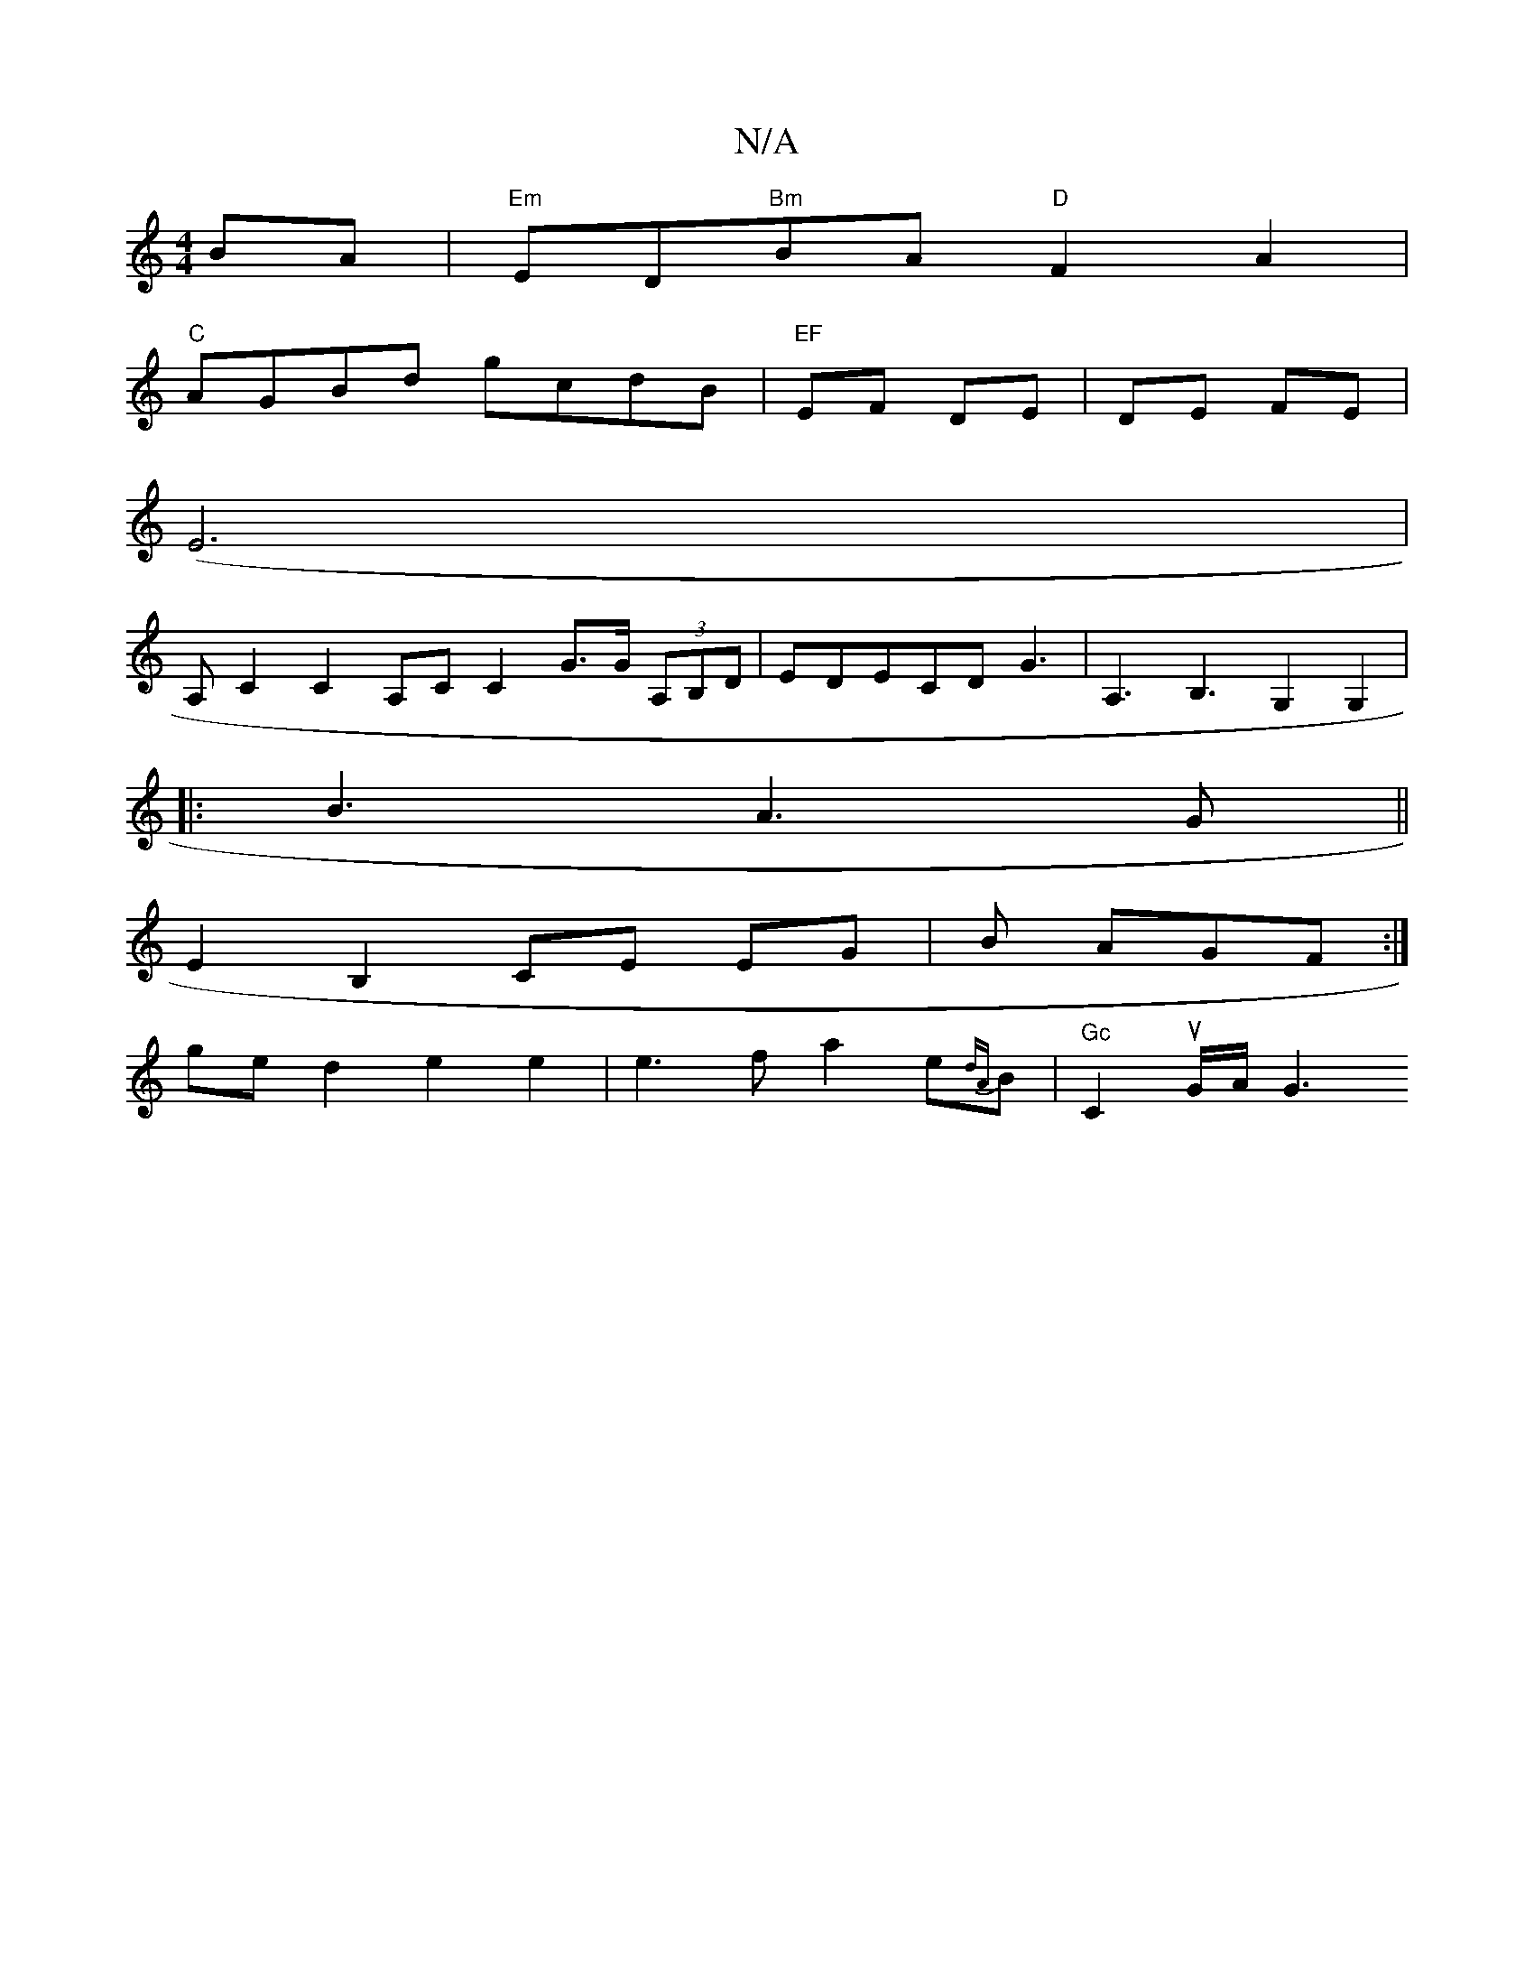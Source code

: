 X:1
T:N/A
M:4/4
R:N/A
K:Cmajor
BA | "Em" ED"Bm"BA "D" F2 A2|
"C"AGBd gcdB | "EF" EF DE | DE FE |
(E6 |
A,-C2 C2A,CC2 G>G (3A,B,D|EDECDG3|A,3 B,3G,2 G,2|
|:B3 A3 G||
E2 B,2 CE EG|B AGF :|
ged2 e2e2 | e3 f a2 e{dA}B | "Gc"C2uG/A/ G3 